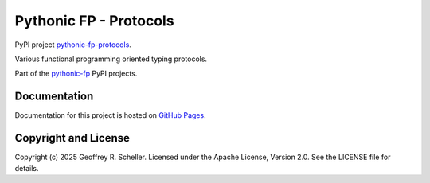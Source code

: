 Pythonic FP - Protocols
=======================

PyPI project
`pythonic-fp-protocols
<https://pypi.org/project/pythonic-fp-protocols>`_.

Various functional programming oriented typing protocols.

Part of the
`pythonic-fp
<https://grscheller.github.io/pythonic-fp>`_
PyPI projects.

Documentation
-------------

Documentation for this project is hosted on
`GitHub Pages
<https://grscheller.github.io/pythonic-fp/protocols>`_.

Copyright and License
---------------------

Copyright (c) 2025 Geoffrey R. Scheller. Licensed under the Apache
License, Version 2.0. See the LICENSE file for details.

